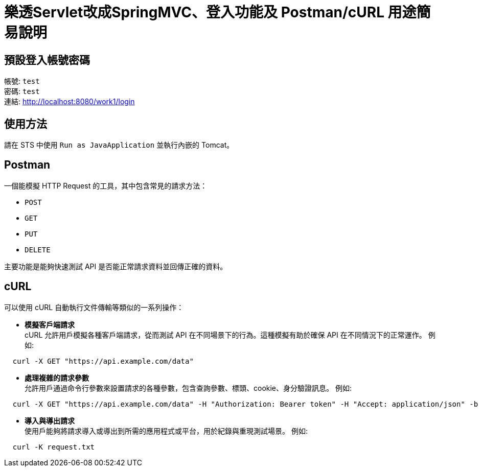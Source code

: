 = 樂透Servlet改成SpringMVC、登入功能及 Postman/cURL 用途簡易說明

== 預設登入帳號密碼
帳號: `test` +
密碼: `test` +
連結: http://localhost:8080/work1/login

== 使用方法
請在 STS 中使用 `Run as JavaApplication` 並執行內嵌的 Tomcat。

== Postman
一個能模擬 HTTP Request 的工具，其中包含常見的請求方法：

* `POST`
* `GET`
* `PUT`
* `DELETE`

主要功能是能夠快速測試 API 是否能正常請求資料並回傳正確的資料。

== cURL
可以使用 cURL 自動執行文件傳輸等類似的一系列操作：

* **模擬客戶端請求**  +
  cURL 允許用戶模擬各種客戶端請求，從而測試 API 在不同場景下的行為。這種模擬有助於確保 API 在不同情況下的正常運作。  
  例如:
----
  curl -X GET "https://api.example.com/data"
----

* **處理複雜的請求參數**  +
  允許用戶通過命令行參數來設置請求的各種參數，包含查詢參數、標頭、cookie、身分驗證訊息。  
  例如:
----
  curl -X GET "https://api.example.com/data" -H "Authorization: Bearer token" -H "Accept: application/json" -b "session_id=abc123"
----

* **導入與導出請求**  +
  使用戶能夠將請求導入或導出到所需的應用程式或平台，用於紀錄與重現測試場景。  
  例如:
----
  curl -K request.txt
----
